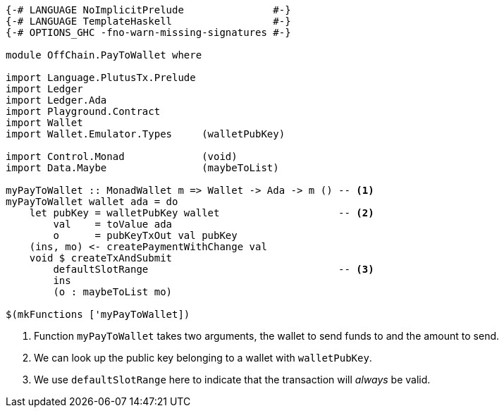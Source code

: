 [source,haskell]
----
{-# LANGUAGE NoImplicitPrelude               #-}
{-# LANGUAGE TemplateHaskell                 #-}
{-# OPTIONS_GHC -fno-warn-missing-signatures #-}

module OffChain.PayToWallet where

import Language.PlutusTx.Prelude
import Ledger
import Ledger.Ada
import Playground.Contract
import Wallet
import Wallet.Emulator.Types     (walletPubKey)

import Control.Monad             (void)
import Data.Maybe                (maybeToList)

myPayToWallet :: MonadWallet m => Wallet -> Ada -> m () -- <1>
myPayToWallet wallet ada = do
    let pubKey = walletPubKey wallet                    -- <2>
        val    = toValue ada
        o      = pubKeyTxOut val pubKey
    (ins, mo) <- createPaymentWithChange val
    void $ createTxAndSubmit
        defaultSlotRange                                -- <3>
        ins
        (o : maybeToList mo)

$(mkFunctions ['myPayToWallet])
----

<1> Function `myPayToWallet` takes two arguments,
the wallet to send funds to and the amount to send.

<2> We can look up the public key belonging to a wallet with
`walletPubKey`.

<3> We use `defaultSlotRange` here to indicate that the transaction will
_always_ be valid.
